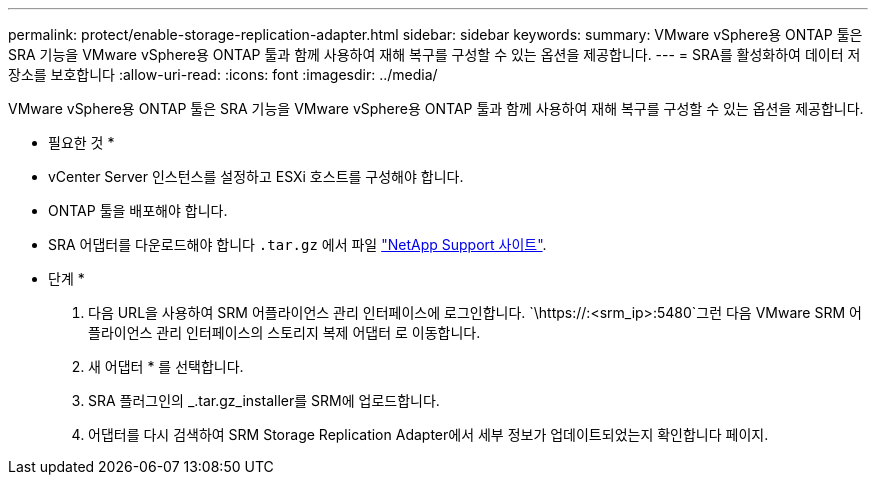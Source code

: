 ---
permalink: protect/enable-storage-replication-adapter.html 
sidebar: sidebar 
keywords:  
summary: VMware vSphere용 ONTAP 툴은 SRA 기능을 VMware vSphere용 ONTAP 툴과 함께 사용하여 재해 복구를 구성할 수 있는 옵션을 제공합니다. 
---
= SRA를 활성화하여 데이터 저장소를 보호합니다
:allow-uri-read: 
:icons: font
:imagesdir: ../media/


[role="lead"]
VMware vSphere용 ONTAP 툴은 SRA 기능을 VMware vSphere용 ONTAP 툴과 함께 사용하여 재해 복구를 구성할 수 있는 옵션을 제공합니다.

* 필요한 것 *

* vCenter Server 인스턴스를 설정하고 ESXi 호스트를 구성해야 합니다.
* ONTAP 툴을 배포해야 합니다.
* SRA 어댑터를 다운로드해야 합니다 `.tar.gz` 에서 파일 https://mysupport.netapp.com/site/products/all/details/otv/downloads-tab["NetApp Support 사이트"^].


* 단계 *

. 다음 URL을 사용하여 SRM 어플라이언스 관리 인터페이스에 로그인합니다. `\https://:<srm_ip>:5480`그런 다음 VMware SRM 어플라이언스 관리 인터페이스의 스토리지 복제 어댑터 로 이동합니다.
. 새 어댑터 * 를 선택합니다.
. SRA 플러그인의 _.tar.gz_installer를 SRM에 업로드합니다.
. 어댑터를 다시 검색하여 SRM Storage Replication Adapter에서 세부 정보가 업데이트되었는지 확인합니다
페이지.


